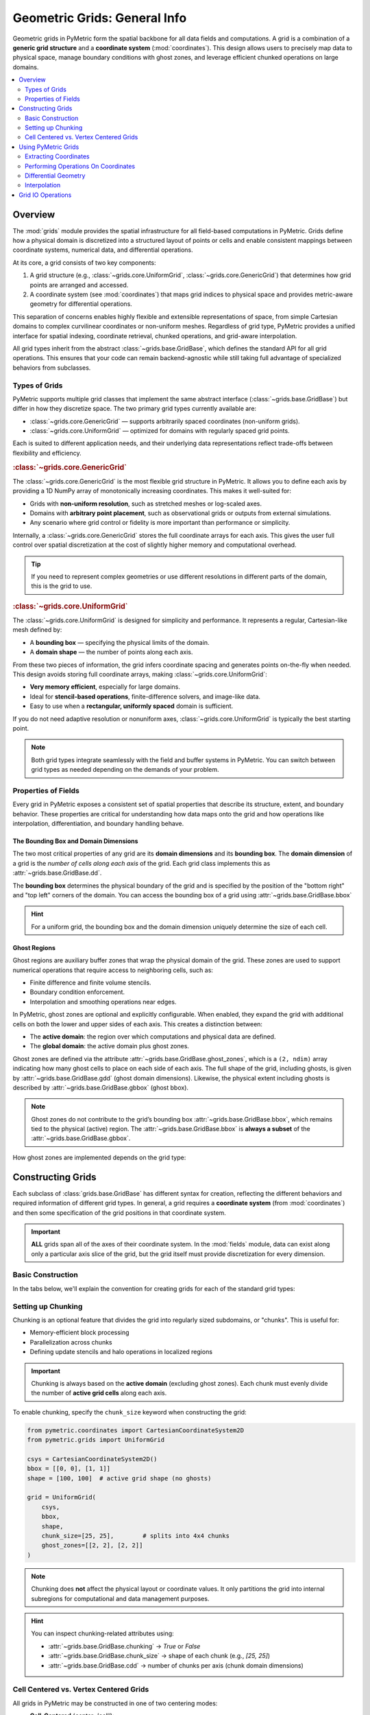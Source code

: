 .. _grids:

================================
Geometric Grids: General Info
================================

Geometric grids in PyMetric form the spatial backbone for all data fields and computations. A grid is a combination
of a **generic grid structure** and a **coordinate system** (:mod:`coordinates`). This design allows users to precisely map data to physical
space, manage boundary conditions with ghost zones, and leverage efficient chunked operations on large domains.

.. contents::
   :local:
   :depth: 2

Overview
--------

The :mod:`grids` module provides the spatial infrastructure for all field-based computations
in PyMetric. Grids define how a physical domain is discretized into a structured layout of
points or cells and enable consistent mappings between coordinate systems,
numerical data, and differential operations.

At its core, a grid consists of two key components:

1. A grid structure (e.g., :class:`~grids.core.UniformGrid`, :class:`~grids.core.GenericGrid`) that
   determines how grid points are arranged and accessed.
2. A coordinate system (see :mod:`coordinates`) that maps grid indices to physical
   space and provides metric-aware geometry for differential operations.

This separation of concerns enables highly flexible and extensible representations of space,
from simple Cartesian domains to complex curvilinear coordinates or non-uniform meshes.
Regardless of grid type, PyMetric provides a unified interface for spatial indexing,
coordinate retrieval, chunked operations, and grid-aware interpolation.

All grid types inherit from the abstract :class:`~grids.base.GridBase`,
which defines the standard API for all grid operations. This ensures that your code can
remain backend-agnostic while still taking full advantage of specialized behaviors from subclasses.

Types of Grids
^^^^^^^^^^^^^^

PyMetric supports multiple grid classes that implement the same abstract
interface (:class:`~grids.base.GridBase`) but differ in how they discretize
space. The two primary grid types currently available are:

- :class:`~grids.core.GenericGrid` — supports arbitrarily spaced coordinates (non-uniform grids).
- :class:`~grids.core.UniformGrid` — optimized for domains with regularly spaced grid points.

Each is suited to different application needs, and their underlying data
representations reflect trade-offs between flexibility and efficiency.

.. rubric:: :class:`~grids.core.GenericGrid`

The :class:`~grids.core.GenericGrid` is the most flexible grid structure
in PyMetric. It allows you to define each axis by providing a 1D
NumPy array of monotonically increasing coordinates. This makes it well-suited for:

- Grids with **non-uniform resolution**, such as stretched meshes or log-scaled axes.
- Domains with **arbitrary point placement**, such as observational grids or outputs from external simulations.
- Any scenario where grid control or fidelity is more important than performance or simplicity.

Internally, a :class:`~grids.core.GenericGrid` stores the full coordinate arrays for each axis.
This gives the user full control over spatial discretization at the cost of
slightly higher memory and computational overhead.

.. tip::

    If you need to represent complex geometries or use
    different resolutions in different parts of the domain, this is the grid to use.

.. rubric:: :class:`~grids.core.UniformGrid`

The :class:`~grids.core.UniformGrid` is designed for simplicity and performance.
It represents a regular, Cartesian-like mesh defined by:

- A **bounding box** — specifying the physical limits of the domain.
- A **domain shape** — the number of points along each axis.

From these two pieces of information, the grid infers coordinate spacing
and generates points on-the-fly when needed. This design avoids storing
full coordinate arrays, making :class:`~grids.core.UniformGrid`:

- **Very memory efficient**, especially for large domains.
- Ideal for **stencil-based operations**, finite-difference solvers, and image-like data.
- Easy to use when a **rectangular, uniformly spaced** domain is sufficient.

If you do not need adaptive resolution or nonuniform axes, :class:`~grids.core.UniformGrid` is typically the best starting point.

.. note::

    Both grid types integrate seamlessly with the field and buffer systems in PyMetric.
    You can switch between grid types as needed depending on the demands of your problem.


Properties of Fields
^^^^^^^^^^^^^^^^^^^^

.. image:: ../../images/reference/grid_structure_diagram.png
   :height: 500px
   :align: center

Every grid in PyMetric exposes a consistent set of spatial properties that
describe its structure, extent, and boundary behavior. These properties are
critical for understanding how data maps onto the grid and how operations
like interpolation, differentiation, and boundary handling behave.

The Bounding Box and Domain Dimensions
``````````````````````````````````````

The two most critical properties of any grid are its **domain dimensions** and its
**bounding box**. The **domain dimension** of a grid is the *number of cells along each axis*
of the grid. Each grid class implements this as :attr:`~grids.base.GridBase.dd`.

The **bounding box** determines the physical boundary of the grid and is specified by
the position of the "bottom right" and "top left" corners of the domain. You can
access the bounding box of a grid using :attr:`~grids.base.GridBase.bbox`

.. hint::

    For a uniform grid, the bounding box and the domain dimension uniquely
    determine the size of each cell.

Ghost Regions
`````````````

Ghost regions are auxiliary buffer zones that wrap the physical domain of the grid.
These zones are used to support numerical operations that require access to neighboring cells, such as:

- Finite difference and finite volume stencils.
- Boundary condition enforcement.
- Interpolation and smoothing operations near edges.

In PyMetric, ghost zones are optional and explicitly configurable.
When enabled, they expand the grid with additional cells on both the
lower and upper sides of each axis. This creates a distinction between:

- The **active domain**: the region over which computations and physical data are defined.
- The **global domain**: the active domain plus ghost zones.

Ghost zones are defined via the attribute :attr:`~grids.base.GridBase.ghost_zones`,
which is a ``(2, ndim)`` array indicating how many ghost cells to place on each side of each axis.
The full shape of the grid, including ghosts, is given by :attr:`~grids.base.GridBase.gdd` (ghost domain dimensions).
Likewise, the physical extent including ghosts is described by :attr:`~grids.base.GridBase.gbbox` (ghost bbox).

.. note::

    Ghost zones do not contribute to the grid’s bounding box :attr:`~grids.base.GridBase.bbox`, which remains tied to the physical (active) region.
    The :attr:`~grids.base.GridBase.bbox` is **always a subset** of the :attr:`~grids.base.GridBase.gbbox`.


How ghost zones are implemented depends on the grid type:

.. tab-set::

    .. tab-item:: UniformGrid

        For :class:`~grids.core.UniformGrid`, ghost zones are **injected around** the physical domain.
        These ghost cells are positioned consistently with the internal spacing of the grid, extending
        outward beyond the bounding box. This is ideal for regular Cartesian grids used in PDE solvers
        or image processing.

        - The spacing and coordinate system are used to assign coordinates to ghost points.
        - Ghost cells lie *outside* the physical domain in real space.
        - The global domain expands in all directions accordingly.

        Example:

        .. code-block:: python

            grid = UniformGrid(csys, bbox, shape, ghost_zones=[[2, 2], [2, 2]])
            print(grid.gdd)   # Includes ghost cells
            print(grid.dd)    # Physical domain only
            print(grid.gbbox) # Physical bounding box plus ghost extension

    .. tab-item:: GenericGrid

        For :class:`~grids.core.GenericGrid`, ghost zones are **cut from the user-provided coordinate arrays**.
        In this model, you must supply coordinate arrays that are longer than the intended active domain
        to accommodate the ghost cells explicitly. This is done because a generic grid has no way of "intuiting"
        where to place the ghost cells without explicit instruction.

        - The coordinate arrays must contain values for both physical and ghost regions.
        - No extrapolation or spacing assumptions are made — control remains fully with the user.
        - The outer slices of the array are treated as ghost zones, and the core forms the physical domain.

        Example:

        .. code-block:: python

            # Suppose x has 10 points: 2 ghost on each end, 6 active
            x = np.linspace(-0.2, 1.2, 10)
            grid = GenericGrid(csys, [x], ghost_zones=[[2], [2]])
            print(grid.dd)    # 6
            print(grid.gdd)   # 10

Constructing Grids
------------------

Each subclass of :class:`grids.base.GridBase` has different syntax for creation, reflecting
the different behaviors and required information of different grid types. In general, a grid
requires a **coordinate system** (from :mod:`coordinates`) and then some specification of the grid
positions in that coordinate system.

.. important::

    **ALL** grids span all of the axes of their coordinate system. In the :mod:`fields` module,
    data can exist along only a particular axis slice of the grid, but the grid itself must provide
    discretization for every dimension.

Basic Construction
^^^^^^^^^^^^^^^^^^

In the tabs below, we'll explain the convention for creating grids for each of the standard
grid types:

.. tab-set::

    .. tab-item:: UniformGrid

        A :class:`~grids.core.UniformGrid` is defined by:

        - A coordinate system instance (e.g., Cartesian, Cylindrical)
        - A bounding box (lower and upper physical edges)
        - The number of grid **points** (cells) along each axis

        The coordinates are computed **on-the-fly**, and the grid requires only the bounding box and resolution.

        .. code-block:: python

            from pymetric.coordinates import CartesianCoordinateSystem2D
            from pymetric.grids import UniformGrid

            csys = CartesianCoordinateSystem2D()
            bbox = [[0.0, 0.0], [1.0, 1.0]]  # [lower_bounds, upper_bounds]
            shape = [100, 100]              # number of cells per axis

            grid = UniformGrid(
                csys,
                bbox,
                shape,
                ghost_zones=[[2, 2], [2, 2]]  # 2 ghost zones on each side
            )

        .. note::

            Ghost zones are **added outside** the physical bounding box for a :class:`UniformGrid`.
            That is, the physical domain remains exactly as specified in `bbox`, and ghost zones expand
            the buffer beyond the domain.

    .. tab-item:: GenericGrid

        A :class:`~grids.core.GenericGrid` is defined by:

        - A coordinate system
        - Explicit coordinate **arrays** (1D arrays per axis)

        These arrays represent either the **cell centers** or **grid vertices**, depending on the `center` argument.
        If `center='vertex'`, no bounding box is needed. If `center='cell'`, the `bbox` must be provided to define the edges.

        .. code-block:: python

            from pymetric.coordinates import CartesianCoordinateSystem2D
            from pymetric.grids import GenericGrid
            import numpy as np

            csys = CartesianCoordinateSystem2D()
            x = np.linspace(0.0, 1.0, 100)
            y = np.linspace(0.0, 2.0, 200)

            grid = GenericGrid(
                csys,
                [x, y],
                center='cell',
                bbox=[[0.0, 0.0], [1.0, 2.0]],
                ghost_zones=[[2, 2], [2, 2]]
            )

        .. note::

            For :class:`~grids.core.GenericGrid`, ghost zones are **cut from within** the provided coordinate arrays.
            The bounding box of the physical domain is **shrunk inward**, and the coordinate values at the edges
            are interpreted as the full ghost-inclusive domain.

        .. hint::

            If your coordinates represent **vertex points**, set ``center='vertex'`` and omit the bounding box.
            The grid will automatically derive the physical domain by slicing off ghost zones at the edges.

Setting up Chunking
^^^^^^^^^^^^^^^^^^^^

Chunking is an optional feature that divides the grid into regularly sized subdomains, or "chunks".
This is useful for:

- Memory-efficient block processing
- Parallelization across chunks
- Defining update stencils and halo operations in localized regions

.. important::

    Chunking is always based on the **active domain** (excluding ghost zones). Each chunk
    must evenly divide the number of **active grid cells** along each axis.

To enable chunking, specify the ``chunk_size`` keyword when constructing the grid:

.. code-block:: python

    from pymetric.coordinates import CartesianCoordinateSystem2D
    from pymetric.grids import UniformGrid

    csys = CartesianCoordinateSystem2D()
    bbox = [[0, 0], [1, 1]]
    shape = [100, 100]  # active grid shape (no ghosts)

    grid = UniformGrid(
        csys,
        bbox,
        shape,
        chunk_size=[25, 25],        # splits into 4x4 chunks
        ghost_zones=[[2, 2], [2, 2]]
    )

.. note::

    Chunking does **not** affect the physical layout or coordinate values. It only partitions
    the grid into internal subregions for computational and data management purposes.

.. hint::

    You can inspect chunking-related attributes using:

    - :attr:`~grids.base.GridBase.chunking` → `True` or `False`
    - :attr:`~grids.base.GridBase.chunk_size` → shape of each chunk (e.g., `[25, 25]`)
    - :attr:`~grids.base.GridBase.cdd` → number of chunks per axis (chunk domain dimensions)

Cell Centered vs. Vertex Centered Grids
^^^^^^^^^^^^^^^^^^^^^^^^^^^^^^^^^^^^^^^^

All grids in PyMetric may be constructed in one of two centering modes:

- **Cell-Centered** (`center='cell'`):

  - Coordinates represent the center of each computational cell.
  - The number of coordinates equals the number of *cells*.
  - Requires a bounding box (`bbox`) to define the outer physical edges.
  - Common in finite-volume or control-volume methods.

- **Vertex-Centered** (`center='vertex'`):

  - Coordinates represent the edges or vertices between cells.
  - The number of coordinates is one more than the number of cells.
  - No bounding box is required; it is inferred from the vertex values.
  - Useful for spectral, finite-difference, or interpolation-heavy use cases.

You select the centering mode at construction using the ``center=`` keyword (default is `'vertex'`):

.. code-block:: python

    grid = GenericGrid(
        csys,
        [x, y],
        center='vertex',   # or 'cell'
        ghost_zones=[[2, 2], [2, 2]],
    )

.. hint::

    The attribute :meth:`~grids.base.GridBase.centering` reflects whether the grid is cell- or vertex-centered.

.. note::

    - The grid shape reported by :meth:`~grids.base.GridBase.dd` refers to the number of **active cells**, regardless of centering.
    - In vertex-centered grids, the coordinate arrays will have length ``dd + 1``.
    - In cell-centered grids, the coordinate arrays will match :meth:`~grids.base.GridBase.dd`.

Understanding the centering convention is critical for aligning data, especially when computing
differential operators or interpolating between grid-based quantities.

Using PyMetric Grids
--------------------

In the previous section, the classes of :mod:`grids` were introduced and
the details of creating them were covered. In this section, we'll look at some
of the capabilities of PyMetric grids.

In general, the most important function of PyMetric grids is to provide a backend
for the higher level classes of :mod:`fields`; however, these grids are often of
use on their own.

Extracting Coordinates
^^^^^^^^^^^^^^^^^^^^^^^

Once a grid has been constructed, PyMetric provides a consistent and flexible API
for retrieving spatial coordinate values from the grid. Generically, 2 representations
for coordinates are supported:

- **coordinates**: When a method refers to generating "coordinates," this generally refers
  to producing a sequence of 1D arrays containing coordinate points along each axis of
  the grid.
- **meshes**: When a method refers to a "mesh," this generally to producing a sequence of ND arrays
  containing a full coordinate meshgrid for each axis. This is similar to :func:`numpy.meshgrid`.

In addition, coordinates can be extracted from both the full domain of the grid
and from particular chunks. PyMetric also allows users to fine tune the behavior of these
procedures to include (or exclude) ghost zones, support uniform "halos" around a particular
region, and various others.

.. important::

    Coordinate extraction always follows **logical axis order** as defined by the coordinate system,
    not NumPy memory layout. For Cartesian 2D, this is typically:

    - `x` → axis 0
    - `y` → axis 1

    This means that :meth:`~grids.base.GridBase.compute_domain_coords` returns `(x, y)`, where `x.shape = (nx,)` and `y.shape = (ny,)`.

    When plotting, transpose field data if needed for alignment:

    .. code-block:: python

        plt.imshow(field.T, extent=(x[0], x[-1], y[0], y[-1]))

Coordinates on the Full Grid
````````````````````````````

To start, let's look at extracting the coordinates for the entire domain of
a grid. This is accomplished using the :meth:`~grids.base.GridBase.compute_domain_coords` and :meth:`~grids.base.GridBase.compute_domain_mesh`:

.. plot::
    :include-source:

        from pymetric.coordinates import CartesianCoordinateSystem2D
        from pymetric.grids import UniformGrid
        import matplotlib.pyplot as plt
        import numpy as np

        csys = CartesianCoordinateSystem2D()
        bbox = [[0.0, 1.0], [0.0, 1.0]]  # [lower_bounds, upper_bounds]
        shape = [100, 100]  # number of cells per axis

        grid = UniformGrid(
            csys,
            bbox,
            shape,
            ghost_zones=[[2, 2], [2, 2]]  # 2 ghost zones on each side
        )

        X,Y = grid.compute_domain_mesh()
        R = np.sqrt(X**2 + Y**2)
        Z = np.sin(10*R)

        plt.imshow(Z)
        plt.show()

For most general operations, these methods provide the easiest access point for performing
a computation on a grid.

Coordinates on Chunks
````````````````````````````

In chunked grids, you often want to extract coordinate arrays specific to a single chunk
(or a subset of chunks). This enables efficient block-wise computation, boundary-localized
operations, and tiled memory access patterns for large datasets.

To extract coordinates for a given chunk, use:

- :meth:`~grids.base.GridBase.compute_chunk_coords` — returns 1D coordinate arrays
- :meth:`~grids.base.GridBase.compute_chunk_mesh` — returns full meshgrid coordinates

.. code-block:: python

    coords = grid.compute_chunk_coords(
        chunks=[1, 2],              # the chunk index (i.e. 2nd chunk along axis 0, 3rd along axis 1)
        include_ghosts=True         # include ghost cells around the chunk
    )

    X, Y = grid.compute_chunk_mesh(
        chunks=[1, 2],
        include_ghosts=True
    )

You can also specify halo offsets, which add additional cells around each chunk beyond ghost zones:

.. code-block:: python

    coords = grid.compute_chunk_coords(
        chunks=[1, 1],
        halo_offsets=1              # one extra cell on each side (after ghost padding)
    )

    X, Y = grid.compute_chunk_mesh(
        chunks=[1, 1],
        halo_offsets=[[1, 1], [2, 2]]
    )

Returned coordinate arrays are always aligned to the global domain, and are consistent with
the buffer layout returned from chunk-level accessors (like :meth:`~grids.base.GridBase.empty_like_chunks`).

.. important::

    When computing coordinates for a chunk:

    - The chunk region is interpreted in **global index space** (including ghost zones).
    - Ghost and halo padding are applied *after* determining the base chunk bounds.
    - If the grid is vertex-centered, one extra index is added to include trailing vertices.

    These default behaviors can be modified with specific kwargs passed to the relevant methods.
    See API documentation for more.


Performing Operations On Coordinates
^^^^^^^^^^^^^^^^^^^^^^^^^^^^^^^^^^^^

In most workflows, the best approach for working with grid coordinates is to extract them
via the mesh or coordinate generation functions as described above. There are a few utilities which
have built in support which we will summarize here.

The first of these is computing functions over the grid. This is performed using the :meth:`~grids.base.GridBase.compute_function_on_grid`
with the following syntax:

.. code-block:: python

    from pymetric import UniformGrid, CartesianCoordinateSystem2D
    import matplotlib.pyplot as plt
    import numpy as np

    cs = CartesianCoordinateSystem2D()
    bbox = [[0,1],[0,1]]
    dd = [10000,10000]
    grid = UniformGrid(cs, bbox, dd, chunk_size=(10,10),center='cell')

    func = lambda x,y: np.sin(10*np.sqrt(x**2+y**2))
    Z = grid.compute_function_on_grid(func,in_chunks=True)

    plt.imshow(Z)
    plt.show()

For more advanced computations over the grid, it usually suffices to simply extract the coordinates; however,
users may also take advantage of methods like :meth:`A.iter_chunk_coords` to perform memory intensive operations in
chunks. See the chunking section below for more details.

Differential Geometry
^^^^^^^^^^^^^^^^^^^^^

.. hint::

    For low-level details and reference implementations, see :mod:`differential_geometry`.

Grids in PyMetric support direct computation of differential geometric operations, including
gradients, divergences, and Laplacians, on structured domains. These methods build upon
PyMetric’s coordinate-aware differential geometry engine and are designed to work
seamlessly with both full-domain and chunked workflows.

.. important::

    Differential geometry in PyMetric is organized into three layers of abstraction:

    - **Low-level operations** (:mod:`differential_geometry`): Direct numerical methods requiring manual specification of coordinate arrays, metric tensors, and transformation terms.
    - **Grid-level operations** (:mod:`grids`): High-level APIs that automatically compute coordinate-dependent terms using the grid's geometry and coordinate system.
    - **Field-level operations** (:mod:`fields`): Fully automated routines that handle axis alignment, symbolic dependence tracking, and term inference for derived fields.

As the intermediate layer, grids are ideal when you want more control than fields provide but without manually constructing all geometric data.

Setting Up Differential Computations
````````````````````````````````````

To perform a differential operation at the grid level, you generally need to provide the following:

1. **A field** (`field`) — The data array on which the differential operation will be performed.
   This can be any NumPy-like array (does not need to be a `Field` object). You must also specify the axes
   of the grid that the field spans using the `field_axes` argument.

   .. note::

       `field_axes` is a list of logical axis names (e.g., `["x", "y"]`) that describe how the
       field maps onto the grid’s coordinate system. The axes must be consistent with the grid's coordinate system.

2. **An output axis specification** (`output_axes`) — A list of axes that the result of the operation will span.
   In general, this should be a **superset** of `field_axes`. This accounts for the fact that many geometric
   operations (e.g., gradients) increase tensor rank or introduce new directional components.

   For example, computing the gradient of a scalar field with `field_axes=["x", "y"]` might yield
   an output with `output_axes=["x", "y", "r"]`, where `"r"` indexes the coordinate directions.


Most differential methods also support the following optional keyword arguments:

- ``in_chunks`` (bool): Whether to compute the result one chunk at a time, useful for large domains.
- ``edge_order`` (int): Numerical stencil order used for computing finite differences (usually 1 or 2).
- ``pbar`` (bool): Whether to show a progress bar when chunking is enabled.
- ``out`` (array, optional): Pre-allocated output array to store the result.
- ``output_element_shape`` (tuple, optional): The shape of the tensor component at each grid point.

These options allow fine-tuned control over memory usage, numerical accuracy, and parallelization behavior.
See the method-level documentation for more details on inputs and behavior. A full list of supported operations
is provided below in this section. As an example, the gradient in cartesian coordinates might look like

.. plot::
    :include-source:

    from pymetric import UniformGrid, CartesianCoordinateSystem2D
    import matplotlib.pyplot as plt
    import numpy as np

    # Build the coordinate system
    # and the grid.
    cs = CartesianCoordinateSystem2D()
    bbox = [[-1,1],[-1,1]]
    dd = [1000,1000]
    grid = UniformGrid(cs, bbox, dd,
                       chunk_size=(10,10),
                       center='cell')

    # Generate the function Z(X,Y).
    func = lambda x,y: np.sin(10*np.sqrt(x**2+y**2))
    Z = grid.compute_function_on_grid(func)

    # Compute the covariant gradient.
    gradZ = grid.dense_covariant_gradient(Z,['x','y'])

    # Plot the x and y components.
    fig,axes = plt.subplots(1,3,figsize=(10,4),sharex=True,sharey=True)
    axes[0].imshow(Z.T,extent=(-1,1,-1,1),cmap='inferno')
    axes[1].imshow(gradZ[...,0].T,extent=(-1,1,-1,1),cmap='inferno')
    axes[2].imshow(gradZ[...,1].T,extent=(-1,1,-1,1),cmap='inferno')
    plt.show()

Interpolation
^^^^^^^^^^^^^

Grids in PyMetric provide built-in support for fast, local interpolation over either the full domain
or individual chunks. This is useful for evaluating continuous functions from discrete field data,
implementing semi-Lagrangian schemes, sampling initial conditions, or querying solution values at arbitrary coordinates.

Interpolation in PyMetric is powered by SciPy's :class:`scipy.interpolate.RegularGridInterpolator`, wrapped
in a grid-aware API that handles coordinate extraction and axis alignment automatically.

To build an interpolator over the entire active domain of the grid, use :meth:`~grids.base.GridBase.construct_domain_interpolator`:

.. code-block:: python

    interpolator = grid.construct_domain_interpolator(
        field,                # array shaped according to field_axes
        field_axes,           # e.g., ["x", "y"]
        method="linear",      # or "nearest"
        bounds_error=False,
        fill_value=np.nan
    )

This returns a callable object that can be used like:

.. code-block:: python

    # Evaluate at a batch of (x, y) points
    points = np.array([[0.1, 0.2], [0.5, 0.7]])
    values = interpolator(points)

The `field_axes` argument must match the ordering of dimensions in `field`, and those axes must align
with the grid’s coordinate system.

.. note::

    The interpolator operates in physical coordinates (e.g., meters, centimeters) — not index space.
    You must provide real-space locations for evaluation.

To create an interpolator for a specific region of the grid (a "chunk"), use :meth:`~grids.base.GridBase.construct_chunk_interpolator`:

.. code-block:: python

    interpolator = grid.construct_chunk_interpolator(
        field_chunk,            # array sliced to match the chunk
        field_axes,             # e.g., ["x", "y"]
        chunks=[1, 2],          # chunk index along each axis
        include_ghosts=True,    # include ghost zones if needed
        halo_offsets=[1, 1],    # optional halo padding
        method="linear"
    )

This is ideal for distributed, tiled, or stencil-based algorithms that operate on chunked regions
of the domain. The interpolation region automatically accounts for ghost zones and halos.

.. hint::

    The `field_chunk` must already be sliced to match the shape of the specified chunk region,
    including any ghost or halo padding. Use :meth:`~grids.base.GridBase.compute_chunk_slice`
    and `field[chunk_slice]` to extract it.

Grid IO Operations
-------------------

- To write grids to disk, we need to serialize the relevant coordinate system, and the
  input metadata independently. For this, we require the coordinate system to be provided / serialized
  separately from the grid itself.

- All we need to do is serialize metadata. and the from there we can implement the necessary structure to read